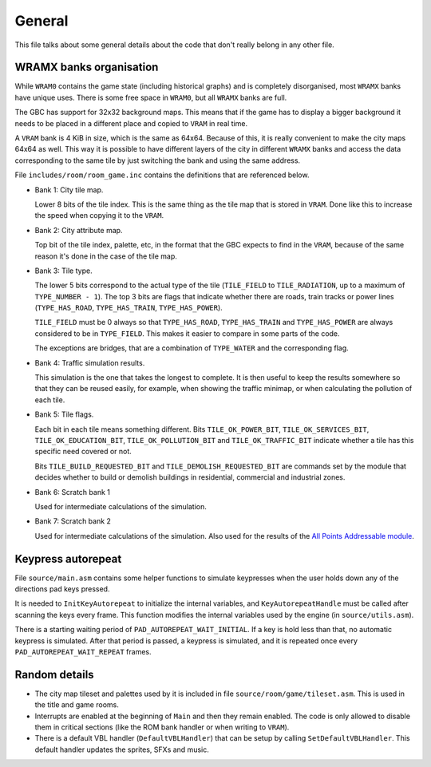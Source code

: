 =======
General
=======

This file talks about some general details about the code that don't really
belong in any other file.

WRAMX banks organisation
========================

While ``WRAM0`` contains the game state (including historical graphs) and is
completely disorganised, most ``WRAMX`` banks have unique uses. There is some
free space in ``WRAM0``, but all ``WRAMX`` banks are full.

The GBC has support for 32x32 background maps. This means that if the game has
to display a bigger background it needs to be placed in a different place and
copied to ``VRAM`` in real time.

A ``VRAM`` bank is 4 KiB in size, which is the same as 64x64. Because of this,
it is really convenient to make the city maps 64x64 as well. This way it is
possible to have different layers of the city in different ``WRAMX`` banks and
access the data corresponding to the same tile by just switching the bank and
using the same address.

File ``includes/room/room_game.inc`` contains the definitions that are
referenced below.

- Bank 1: City tile map.

  Lower 8 bits of the tile index. This is the same thing as the tile map that is
  stored in ``VRAM``. Done like this to increase the speed when copying it to
  the ``VRAM``.

- Bank 2: City attribute map.

  Top bit of the tile index, palette, etc, in the format that the GBC expects to
  find in the ``VRAM``, because of the same reason it's done in the case of the
  tile map.

- Bank 3: Tile type.

  The lower 5 bits correspond to the actual type of the tile (``TILE_FIELD`` to
  ``TILE_RADIATION``, up to a maximum of ``TYPE_NUMBER - 1``). The top 3 bits
  are flags that indicate whether there are roads, train tracks or power lines
  (``TYPE_HAS_ROAD``, ``TYPE_HAS_TRAIN``, ``TYPE_HAS_POWER``).

  ``TILE_FIELD`` must be 0 always so that ``TYPE_HAS_ROAD``, ``TYPE_HAS_TRAIN``
  and ``TYPE_HAS_POWER`` are always considered to be in ``TYPE_FIELD``. This
  makes it easier to compare in some parts of the code.

  The exceptions are bridges, that are a combination of ``TYPE_WATER`` and the
  corresponding flag.

- Bank 4: Traffic simulation results.

  This simulation is the one that takes the longest to complete. It is then
  useful to keep the results somewhere so that they can be reused easily, for
  example, when showing the traffic minimap, or when calculating the pollution
  of each tile.

- Bank 5: Tile flags.

  Each bit in each tile means something different. Bits ``TILE_OK_POWER_BIT``,
  ``TILE_OK_SERVICES_BIT``, ``TILE_OK_EDUCATION_BIT``, ``TILE_OK_POLLUTION_BIT``
  and ``TILE_OK_TRAFFIC_BIT`` indicate whether a tile has this specific need
  covered or not.

  Bits ``TILE_BUILD_REQUESTED_BIT`` and ``TILE_DEMOLISH_REQUESTED_BIT`` are
  commands set by the module that decides whether to build or demolish buildings
  in residential, commercial and industrial zones.

- Bank 6: Scratch bank 1

  Used for intermediate calculations of the simulation.

- Bank 7: Scratch bank 2

  Used for intermediate calculations of the simulation. Also used for the
  results of the `All Points Addressable module <apa-graphics.rst>`_.

Keypress autorepeat
===================

File ``source/main.asm`` contains some helper functions to simulate keypresses
when the user holds down any of the directions pad keys pressed.

It is needed to ``InitKeyAutorepeat`` to initialize the internal variables, and
``KeyAutorepeatHandle`` must be called after scanning the keys every frame. This
function modifies the internal variables used by the engine (in
``source/utils.asm``).

There is a starting waiting period of ``PAD_AUTOREPEAT_WAIT_INITIAL``. If a key
is hold less than that, no automatic keypress is simulated. After that period is
passed, a keypress is simulated, and it is repeated once every
``PAD_AUTOREPEAT_WAIT_REPEAT`` frames.

Random details
==============

- The city map tileset and palettes used by it is included in file
  ``source/room/game/tileset.asm``. This is used in the title and game rooms.

- Interrupts are enabled at the beginning of ``Main`` and then they remain
  enabled. The code is only allowed to disable them in critical sections (like
  the ROM bank handler or when writing to ``VRAM``).

- There is a default VBL handler (``DefaultVBLHandler``) that can be setup by
  calling ``SetDefaultVBLHandler``. This default handler updates the sprites,
  SFXs and music.
